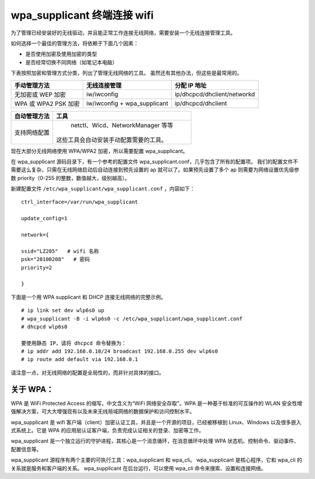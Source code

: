 wpa_supplicant 终端连接 wifi
##################################

为了管理已经安装好的无线驱动，并且能正常工作连接无线网络，需要安装一个无线连接管理工具。

如何选择一个最佳的管理方法，将依赖于下面几个因素：

* 是否使用加密及使用加密的类型
* 是否经常切换不同网络（如笔记本电脑）

下表按照加密和管理方式分类，列出了管理无线网络的工具。
虽然还有其他办法，但这些是最常用的。

=====================   ================================   ===============
手动管理方法                无线连接管理                         分配 IP 地址
=====================   ================================   ===============
无加密或 WEP 加密          iw/iwconfig                         ip/dhcpcd/dhclient/networkd
WPA 或 WPA2 PSK 加密       iw/iwconfig + wpa_supplicant       ip/dhcpcd/dhclient
=====================   ================================   ===============

=================   ==================
自动管理方法           工具
=================   ==================
支持网络配置           netctl、Wicd、NetworkManager 等等
                      这些工具会自动安装手动配置需要的工具。
=================   ==================

现在大部分无线网络使用 WPA/WPA2 加密，所以需要配置 wpa_supplicant。

在 wpa_supplicant 源码目录下，有一个参考的配置文件 wpa_supplicant.conf，几乎包含了所有的配置项。
我们的配置文件不需要这么复杂，只需在无线网络启动后自动连接到预先设置的 ap 就可以了。如果预先设置了多个 ap 则需要为网络设置优先级参数 priority（0-255 的整数，数值越大，级别越高）。

新建配置文件 ``/etc/wpa_supplicant/wpa_supplicant.conf`` ，内容如下：

.. highlight:: none

::

    ctrl_interface=/var/run/wpa_supplicant

    update_config=1

    network={

    ssid="LZ205"   # wifi 名称
    psk="20100208"   # 密码
    priority=2

    }


下面是一个用 WPA supplicant 和 DHCP 连接无线网络的完整示例。

::

    # ip link set dev wlp6s0 up
    # wpa_supplicant -B -i wlp6s0 -c /etc/wpa_supplicant/wpa_supplicant.conf
    # dhcpcd wlp6s0

    要使用静态 IP，请将 dhcpcd 命令替换为：
    # ip addr add 192.168.0.10/24 broadcast 192.168.0.255 dev wlp6s0
    # ip route add default via 192.168.0.1


请注意一点，对无线网络的配置是全局性的，而非针对具体的接口。

关于 WPA：
**************************

WPA 是 WiFi Protected Access 的缩写，中文含义为“WiFi 网络安全存取”。WPA 是一种基于标准的可互操作的 WLAN 安全性增强解决方案，可大大增强现有以及未来无线局域网络的数据保护和访问控制水平。

wpa_supplicant 是 wifi 客户端（client）加密认证工具，并且是一个开源的项目，已经被移植到 Linux、Windows 以及很多嵌入式系统上。它是 WPA 的应用层认证客户端，负责完成认证相关的登录、加密等工作。

wpa_supplicant 是一个独立运行的守护进程，其核心是一个消息循环，在消息循环中处理 WPA 状态机、控制命令、驱动事件、配置信息等。

wpa_supplicant 源程序有两个主要的可执行工具：wpa_supplicant 和 wpa_cli。
wpa_supplicant 是核心程序，它和 wpa_cli 的关系就是服务和客户端的关系。
wpa_supplicant 在后台运行，可以使用 wpa_cli 命令来搜索、设置和连接网络。
